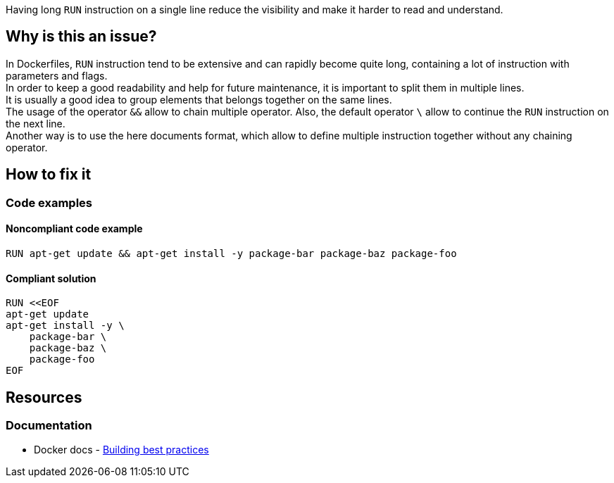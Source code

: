 Having long `RUN` instruction on a single line reduce the visibility and make it harder to read and understand.

== Why is this an issue?

In Dockerfiles, `RUN` instruction tend to be extensive and can rapidly become quite long, containing a lot of instruction with parameters and flags. +
In order to keep a good readability and help for future maintenance, it is important to split them in multiple lines. +
It is usually a good idea to group elements that belongs together on the same lines. +
The usage of the operator `&&` allow to chain multiple operator. Also, the default operator `\` allow to continue the `RUN` instruction on the next line. +
Another way is to use the here documents format, which allow to define multiple instruction together without any chaining operator.

== How to fix it

=== Code examples

==== Noncompliant code example

[source,docker,diff-id=1,diff-type=noncompliant]
----
RUN apt-get update && apt-get install -y package-bar package-baz package-foo
----

==== Compliant solution

[source,docker,diff-id=1,diff-type=compliant]
----
RUN <<EOF
apt-get update
apt-get install -y \
    package-bar \
    package-baz \
    package-foo
EOF
----

== Resources

=== Documentation

* Docker docs - https://docs.docker.com/build/building/best-practices/#run[Building best practices]
